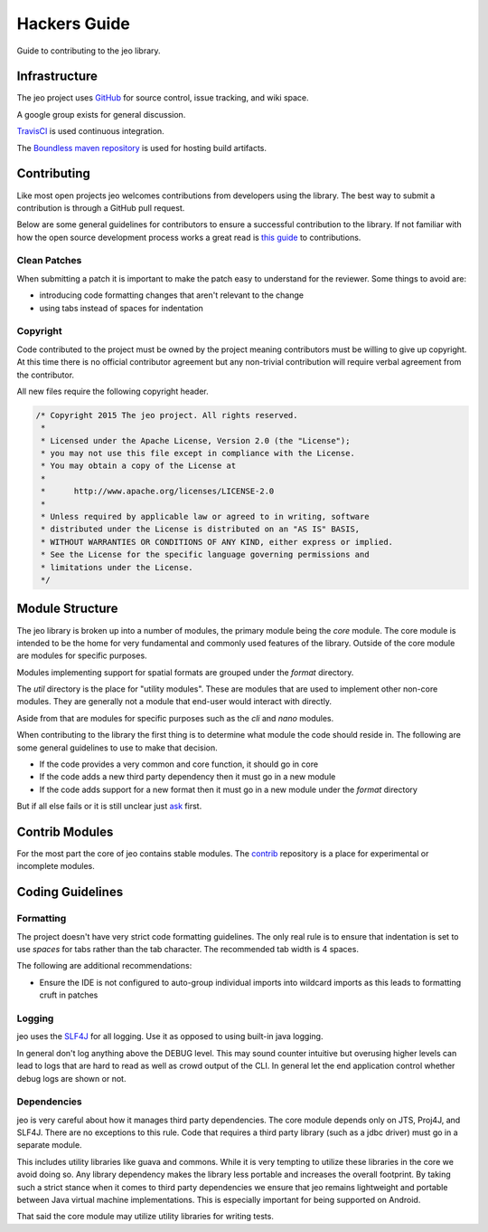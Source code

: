 .. _hacking:

Hackers Guide
=============

Guide to contributing to the jeo library.

Infrastructure
--------------

The jeo project uses `GitHub <http://github.com/jeo>`_ for source control, issue tracking, and wiki 
space.

A google group exists for general discussion.

`TravisCI <https://travis-ci.org/jeo/jeo>`_ is used continuous integration.

The `Boundless maven repository <http://repo.boundlessgeo.com/main>`_  is used for hosting build 
artifacts.

.. todo:: Link to google group.

Contributing
------------

Like most open projects jeo welcomes contributions from developers using the  library. The best way 
to submit a contribution is through a GitHub pull request.

Below are some general guidelines for contributors to ensure a successful  contribution to the 
library. If not familiar with how the open source development process works a great read is 
`this guide <http://people.redhat.com/~rjones/how-to-supply-code-to-open-source-projects/>`_ to 
contributions. 

Clean Patches
^^^^^^^^^^^^^

When submitting a patch it is important to make the patch easy to understand for the reviewer. Some 
things to avoid are:

- introducing code formatting changes that aren't relevant to the change
- using tabs instead of spaces for indentation

Copyright
^^^^^^^^^

Code contributed to the project must be owned by the project meaning contributors must be willing to 
give up copyright. At this time there is no official contributor agreement but any non-trivial 
contribution will require verbal agreement from the contributor. 

All new files require the following copyright header.

.. code-block:: java

   /* Copyright 2015 The jeo project. All rights reserved.
    *
    * Licensed under the Apache License, Version 2.0 (the "License");
    * you may not use this file except in compliance with the License.
    * You may obtain a copy of the License at
    *
    *      http://www.apache.org/licenses/LICENSE-2.0
    *
    * Unless required by applicable law or agreed to in writing, software
    * distributed under the License is distributed on an "AS IS" BASIS,
    * WITHOUT WARRANTIES OR CONDITIONS OF ANY KIND, either express or implied.
    * See the License for the specific language governing permissions and
    * limitations under the License.
    */

Module Structure
----------------

The jeo library is broken up into a number of modules, the primary module being the `core` module. 
The core module is intended to be the home for very fundamental and commonly used features of the 
library. Outside of the core module are modules for specific purposes. 

Modules implementing support for spatial formats are grouped under the `format` directory. 

The `util` directory is the place for "utility modules". These are modules that are used to 
implement other non-core modules. They are generally not a module that end-user would interact with 
directly. 

Aside from that are modules for specific purposes such as the `cli` and `nano` modules.

When contributing to the library the first thing is to determine what module the
code should reside in. The following are some general guidelines to use to make
that decision. 

* If the code provides a very common and core function, it should go in core
* If the code adds a new third party dependency then it must go in a new module
* If the code adds support for a new format then it must go in a new module 
  under the `format` directory

But if all else fails or it is still unclear just `ask <mailto:jeo-dev@googlegroups.com>`_ first.

Contrib Modules
---------------

For the most part the core of jeo contains stable modules. The 
`contrib <http://github.com/jeo/jeo-contrib>`_ repository is a place for experimental or 
incomplete modules.

Coding Guidelines
-----------------

Formatting
^^^^^^^^^^

The project doesn't have very strict code formatting guidelines. The only real rule is to 
ensure that indentation is set to use *spaces* for tabs rather than the tab character. The 
recommended tab width is 4 spaces.

The following are additional recommendations:

* Ensure the IDE is not configured to auto-group individual imports into wildcard imports as this
  leads to formatting cruft in patches

Logging
^^^^^^^

jeo uses the `SLF4J <http://www.slf4j.org/>`_ for all logging. Use it as opposed to using built-in 
java logging. 

In general don't log anything above the DEBUG level. This may sound counter intuitive but overusing 
higher levels can lead to logs that are hard to read as well as crowd output of the CLI. In general 
let the end application control whether debug logs are shown or not.

Dependencies
^^^^^^^^^^^^

jeo is very careful about how it manages third party dependencies. The core module depends only on 
JTS, Proj4J, and SLF4J. There are no exceptions to this rule. Code that requires a third party 
library (such as a jdbc driver) must go in a separate module.

This includes utility libraries like guava and commons. While it is very tempting to utilize these 
libraries in the core we avoid doing so. Any library dependency makes the library less portable and 
increases the overall footprint. By taking such a strict stance when it comes to third party 
dependencies we ensure that jeo remains lightweight and portable between Java virtual machine
implementations. This is especially important for being supported on Android.

That said the core module may utilize utility libraries for writing tests. 